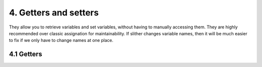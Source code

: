 4. Getters and setters
**********************

They allow you to retrieve variables and set variables, without having to manually accessing them. They are highly recommended over classic assignation for maintainability. If slither changes variable names, then it will be much easier to fix if we only have to change names at one place.

4.1 Getters
===========

